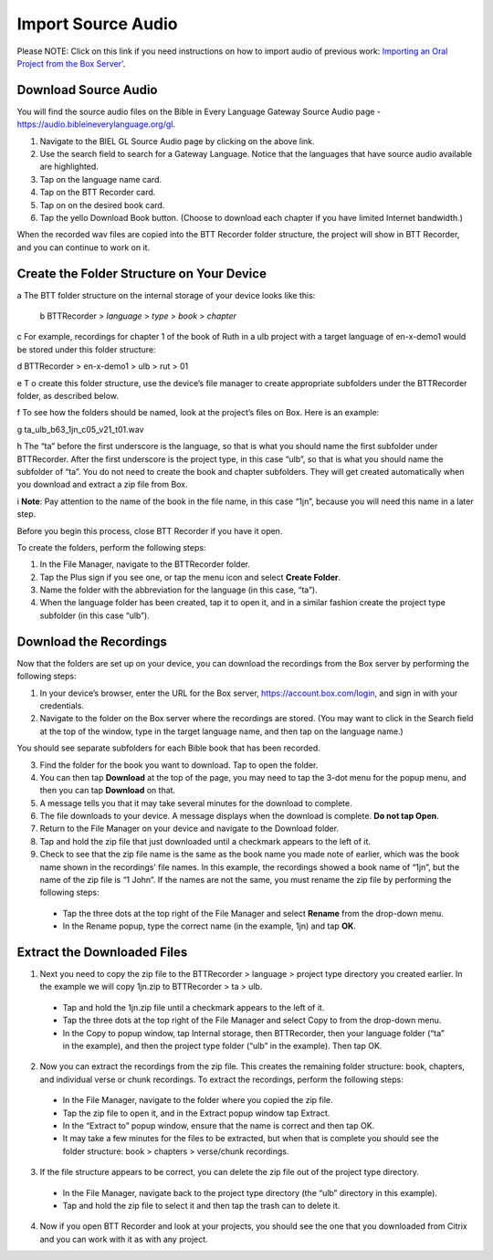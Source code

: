 Import Source Audio
=======================

Please NOTE: Click on this link if you need instructions on how to import audio of previous work: `Importing an Oral Project from the Box Server' <https://btt-recorder.readthedocs.io/en/latest/import.html#>`_.

Download Source Audio
-----------------------------------------

You will find the source audio files on the Bible in Every Language Gateway Source Audio page - https://audio.bibleineverylanguage.org/gl.

1. Navigate to the BIEL GL Source Audio page by clicking on the above link.
2. Use the search field to search for a Gateway Language. Notice that the languages that have source audio available are highlighted.
3. Tap on the language name card.
4. Tap on the BTT Recorder card.
5. Tap on on the desired book card.
6. Tap the yello Download Book button. (Choose to download each chapter if you have limited Internet bandwidth.)


When the recorded wav files are copied into the BTT Recorder folder structure, the project will show in BTT Recorder, and you can continue to work on it.


Create the Folder Structure on Your Device
-------------------------------------------

a The BTT folder structure on the internal storage of your device looks like this:

  b BTTRecorder > *language* > *type* > *book* > *chapter*
   
c For example, recordings for chapter 1 of the book of Ruth in a ulb project with a target language of en-x-demo1 would be stored under this folder structure:

d   BTTRecorder > en-x-demo1 > ulb > rut > 01
 
e T o create this folder structure, use the device’s file manager to create appropriate subfolders under the BTTRecorder folder, as described below.

f To see how the folders should be named, look at the project’s files on Box. Here is an example:

g   ta_ulb_b63_1jn_c05_v21_t01.wav
 
h The “ta” before the first underscore is the language, so that is what you should name the first subfolder under BTTRecorder. After the first underscore is the project type, in this case “ulb”, so that is what you should name the subfolder of “ta”. You do not need to create the book and chapter subfolders. They will get created automatically when you download and extract a zip file from Box.

i **Note**: Pay attention to the name of the book in the file name, in this case “1jn”, because you will need this name in a later step.

Before you begin this process, close BTT Recorder if you have it open.

To create the folders, perform the following steps:

1.	In the File Manager, navigate to the BTTRecorder folder.

2.	Tap the Plus sign if you see one, or tap the menu icon and select **Create Folder**. 

3.	Name the folder with the abbreviation for the language (in this case, “ta”). 

4.	When the language folder has been created, tap it to open it, and in a similar fashion create the project type subfolder (in this case “ulb”).

Download the Recordings
-----------------------

Now that the folders are set up on your device, you can download the recordings from the Box server by performing the following steps:

1.	In your device’s browser, enter the URL for the Box server, https://account.box.com/login, and sign in with your credentials.

2.	Navigate to the folder on the Box server where the recordings are stored. (You may want to click in the Search field at the top of the window, type in the target language name, and then tap on the language name.)

You should see separate subfolders for each Bible book that has been recorded.

3.	Find the folder for the book you want to download. Tap to open the folder.

4.	You can then tap **Download** at the top of the page, you may need to tap the 3-dot menu for the popup menu, and then you can tap **Download** on that.

5.	A message tells you that it may take several minutes for the download to complete.

6.	The file downloads to your device. A message displays when the download is complete. **Do not tap Open**.

7.	Return to the File Manager on your device and navigate to the Download folder. 

8.	Tap and hold the zip file that just downloaded until a checkmark appears to the left of it.

9.	Check to see that the zip file name is the same as the book name you made note of earlier, which was the book name shown in the recordings’ file names. In this example, the recordings showed a book name of “1jn”, but the name of the zip file is “1 John”. If the names are not the same, you must rename the zip file by performing the following steps: 

  *	Tap the three dots at the top right of the File Manager and select **Rename** from the drop-down menu. 

  *	In the Rename popup, type the correct name (in the example, 1jn) and tap **OK**.
    

Extract the Downloaded Files
-------------------------------

1.	Next you need to copy the zip file to the BTTRecorder > language > project type directory you created earlier. In the example we will copy 1jn.zip to BTTRecorder > ta > ulb.

  *	Tap and hold the 1jn.zip file until a checkmark appears to the left of it.

  *	Tap the three dots at the top right of the File Manager and select Copy to from the drop-down menu.

  *	In the Copy to popup window, tap Internal storage, then BTTRecorder, then your language folder (“ta” in the example), and then the project type folder (“ulb” in the example). Then tap OK.

2.	Now you can extract the recordings from the zip file. This creates the remaining folder structure: book, chapters, and individual verse or chunk recordings. To extract the recordings, perform the following steps:

  *	In the File Manager, navigate to the folder where you copied the zip file.
 
  *	Tap the zip file to open it, and in the Extract popup window tap Extract.

  *	In the “Extract to” popup window, ensure that the name is correct and then tap OK.

  *	It may take a few minutes for the files to be extracted, but when that is complete you should see the folder structure: book > chapters > verse/chunk recordings.

3.	If the file structure appears to be correct, you can delete the zip file out of the project type directory.

  *	In the File Manager, navigate back to the project type directory (the “ulb” directory in this example).

  *	Tap and hold the zip file to select it and then tap the trash can to delete it.  

4.	Now if you open BTT Recorder and look at your projects, you should see the one that you downloaded from Citrix and you can work with it as with any project.
 
